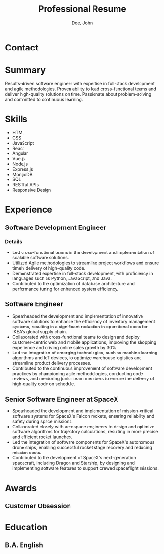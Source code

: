 #+title:Professional Resume
#+author: Doe, John
* Contact
  :PROPERTIES:
  :ID:       ecf29eaa-72c0-488f-8354-e3c983e11b8a
  :EMAIL: foo@bar.baz
  :PHONE: 5553334333
  :WEBSITE: example.com
  :NAME_LAST: Doe
  :NAME_FIRST: John
  :CITY: Spokane
  :STATE: WA
  :GITHUB: octocat
  :LINKEDIN: johndoebar
  :END:
* Summary
Results-driven software engineer with expertise in full-stack development and agile methodologies. Proven ability to lead cross-functional teams and deliver high-quality solutions on time. Passionate about problem-solving and committed to continuous learning.
* Skills
  - HTML
  - CSS
  - JavaScript
  - React
  - Angular
  - Vue.js
  - Node.js
  - Express.js
  - MongoDB
  - SQL
  - RESTful APIs
  - Responsive Design 
* Experience
** Software Development Engineer
   :PROPERTIES:
   :ID:       c10f63cd-daf0-424b-997e-9c46e6f961df
   :COMPANY:  AWS
   :START_DATE:    [2022-05-20 Fri]
   :END_DATE:     [2022-09-30 Fri]
   :LOCATION: Boston, MA
   :REMOTE:   t
   :END:
*** Details
- Led cross-functional teams in the development and implementation of scalable software solutions.
- Utilized Agile methodologies to streamline project workflows and ensure timely delivery of high-quality code.
- Demonstrated expertise in full-stack development, with proficiency in languages such as Python, JavaScript, and Java.
- Contributed to the optimization of database architecture and performance tuning for enhanced system efficiency.
** Software Engineer
   :PROPERTIES:
   :ID:       1
   :ORDERED:  t
   :COMPANY:  IKEA
   :START_DATE: [2020-07-01 Wed]
   :END_DATE: [2022-04-03 Sun]
   :LOCATION: Oakland, CA
   :REMOTE:   t
   :END:
- Spearheaded the development and implementation of innovative software solutions to enhance the efficiency of inventory management systems, resulting in a significant reduction in operational costs for IKEA's global supply chain.
- Collaborated with cross-functional teams to design and deploy customer-centric web and mobile applications, improving the shopping experience and driving online sales growth by 30%.
- Led the integration of emerging technologies, such as machine learning algorithms and IoT devices, to optimize warehouse logistics and streamline product delivery processes.
- Contributed to the continuous improvement of software development practices by championing agile methodologies, conducting code reviews, and mentoring junior team members to ensure the delivery of high-quality code on schedule.
** Senior Software Engineer at SpaceX
   :PROPERTIES:
   :ID:       4
   :ORDERED:  t
   :COMPANY:  SpaceX
   :START_DATE: [2018-06-01 Fri]
   :END_DATE: [2022-09-30 Fri]
   :LOCATION: Hawthorne, CA
   :REMOTE:   nil
   :END:
- Spearheaded the development and implementation of mission-critical software systems for SpaceX's Falcon rockets, ensuring reliability and safety during space missions.
- Collaborated closely with aerospace engineers to design and optimize software algorithms for trajectory calculations, resulting in more precise and efficient rocket launches.
- Led the integration of software components for SpaceX's autonomous drone ships, enabling successful rocket stage recovery and reducing mission costs.
- Contributed to the development of SpaceX's next-generation spacecraft, including Dragon and Starship, by designing and implementing software features to support crewed spaceflight missions.
* Awards
** Customer Obsession
   :PROPERTIES:
   :ID:       1
   :ISS:      Amazon
   :YEAR:     2022
   :END:
* Education
** B.A. English
   :PROPERTIES:
   :ID:       1
   :LOCATION: New York, NY
   :ISS:      Fordham University
   :YEAR:     2012
   :END:
